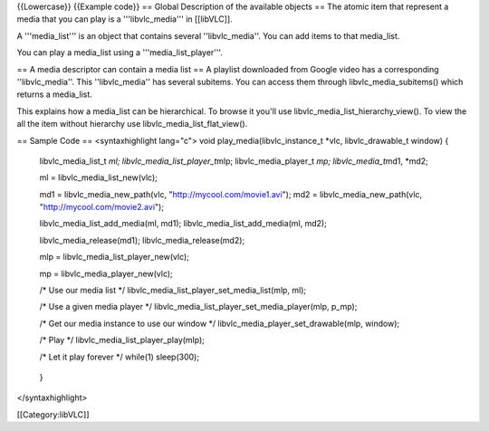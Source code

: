 {{Lowercase}} {{Example code}} == Global Description of the available
objects == The atomic item that represent a media that you can play is a
'''libvlc_media''' in [[libVLC]].

A '''media_list''' is an object that contains several ''libvlc_media''.
You can add items to that media_list.

You can play a media_list using a '''media_list_player'''.

== A media descriptor can contain a media list == A playlist downloaded
from Google video has a corresponding ''libvlc_media''. This
''libvlc_media'' has several subitems. You can access them through
libvlc_media_subitems() which returns a media_list.

This explains how a media_list can be hierarchical. To browse it you'll
use libvlc_media_list_hierarchy_view(). To view the all the item without
hierarchy use libvlc_media_list_flat_view().

== Sample Code == <syntaxhighlight lang="c"> void
play_media(libvlc_instance_t \*vlc, libvlc_drawable_t window) {

   libvlc_media_list_t *ml; libvlc_media_list_player_t*\ mlp;
   libvlc_media_player_t *mp; libvlc_media_t*\ md1, \*md2;

   ml = libvlc_media_list_new(vlc);

   md1 = libvlc_media_new_path(vlc, "http://mycool.com/movie1.avi"); md2
   = libvlc_media_new_path(vlc, "http://mycool.com/movie2.avi");

   libvlc_media_list_add_media(ml, md1); libvlc_media_list_add_media(ml,
   md2);

   libvlc_media_release(md1); libvlc_media_release(md2);

   mlp = libvlc_media_list_player_new(vlc);

   mp = libvlc_media_player_new(vlc);

   /\* Use our media list \*/
   libvlc_media_list_player_set_media_list(mlp, ml);

   /\* Use a given media player \*/
   libvlc_media_list_player_set_media_player(mlp, p_mp);

   /\* Get our media instance to use our window \*/
   libvlc_media_player_set_drawable(mlp, window);

   /\* Play \*/ libvlc_media_list_player_play(mlp);

   /\* Let it play forever \*/ while(1) sleep(300);

..

   }

</syntaxhighlight>

[[Category:libVLC]]
